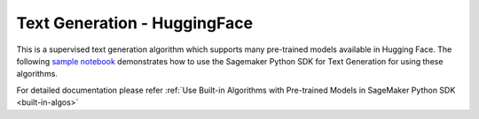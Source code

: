 ############################################
Text Generation - HuggingFace
############################################

This is a supervised text generation algorithm which supports many pre-trained models available in Hugging Face. The following
`sample notebook <https://github.com/aws/amazon-sagemaker-examples/blob/main/introduction_to_amazon_algorithms/jumpstart_text_generation/Amazon_JumpStart_Text_Generation.ipynb>`__
demonstrates how to use the Sagemaker Python SDK for Text Generation for using these algorithms.

For detailed documentation please refer :ref:`Use Built-in Algorithms with Pre-trained Models in SageMaker Python SDK <built-in-algos>`
